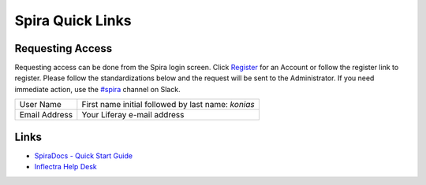 ================
Spira Quick Links
================

Requesting Access
-----------------

Requesting access can be done from the Spira login screen. Click `Register`_ for an Account or follow the register link to register. Please follow the standardizations below and the request will be sent to the Administrator. If you need immediate action, use the `#spira`_ channel on Slack.

+--------------+-----------------------------------------------------+
|User Name     | First name initial followed by last name: *konias*  |
+--------------+-----------------------------------------------------+
|Email Address | Your Liferay e-mail address                         |
+--------------+-----------------------------------------------------+

Links
-----

* `SpiraDocs - Quick Start Guide`_
* `Inflectra Help Desk`_


.. _Register: https://liferay.spiraservice.net/NeedAccount.aspx
.. _#spira: https://liferay.slack.com/messages/CMKU8NMCM
.. _SpiraDocs - Quick Start Guide: https://spiradoc.inflectra.com/HowTo-Guides/Users-orientation/
.. _Inflectra Help Desk: https://www.inflectra.com/Support/Ticket/List.aspx
